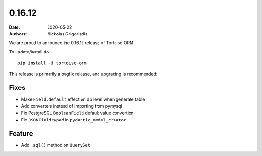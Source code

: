 0.16.12
#######

:date: 2020-05-22
:authors: Nickolas Grigoriadis


We are proud to announce the 0.16.12 release of Tortoise ORM

To update/install do::

    pip install -U tortoise-orm

This release is primarily a bugfix release, and upgrading is recommended:

Fixes
=====
* Make ``Field.default`` effect on db level when generate table
* Add converters instead of importing from pymysql
* Fix PostgreSQL ``BooleanField`` default value convertion
* Fix ``JSONField`` typed in ``pydantic_model_creator``

Feature
=======
* Add ``.sql()`` method on ``QuerySet``

